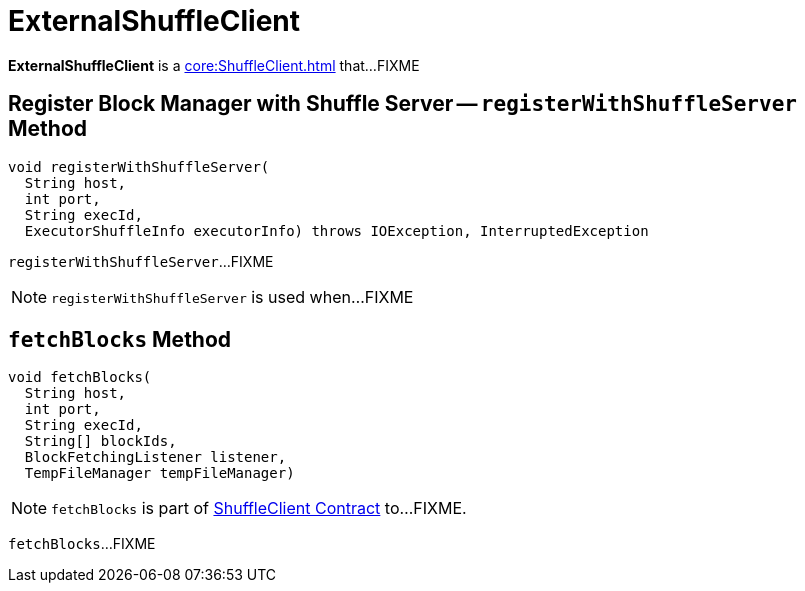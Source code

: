 = ExternalShuffleClient

*ExternalShuffleClient* is a xref:core:ShuffleClient.adoc[] that...FIXME

== [[registerWithShuffleServer]] Register Block Manager with Shuffle Server -- `registerWithShuffleServer` Method

[source, java]
----
void registerWithShuffleServer(
  String host,
  int port,
  String execId,
  ExecutorShuffleInfo executorInfo) throws IOException, InterruptedException
----

`registerWithShuffleServer`...FIXME

NOTE: `registerWithShuffleServer` is used when...FIXME

== [[fetchBlocks]] `fetchBlocks` Method

[source, java]
----
void fetchBlocks(
  String host,
  int port,
  String execId,
  String[] blockIds,
  BlockFetchingListener listener,
  TempFileManager tempFileManager)
----

NOTE: `fetchBlocks` is part of xref:core:ShuffleClient.adoc#fetchBlocks[ShuffleClient Contract] to...FIXME.

`fetchBlocks`...FIXME
